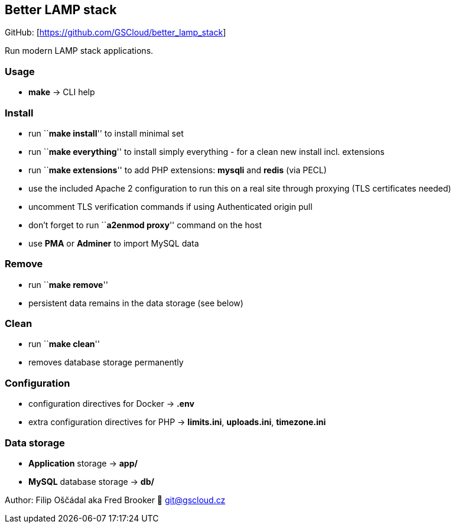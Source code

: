 == Better LAMP stack

GitHub: [https://github.com/GSCloud/better_lamp_stack]

Run modern LAMP stack applications.

=== Usage

* *make* -> CLI help

=== Install

* run ``**make install**'' to install minimal set
* run ``**make everything**'' to install simply everything - for a clean
new install incl. extensions
* run ``**make extensions**'' to add PHP extensions: *mysqli* and
*redis* (via PECL)
* use the included Apache 2 configuration to run this on a real site
through proxying (TLS certificates needed)
* uncomment TLS verification commands if using Authenticated origin pull
[https://developers.cloudflare.com/ssl/origin-configuration/authenticated-origin-pull]
* don’t forget to run ``**a2enmod proxy**'' command on the host
* use *PMA* or *Adminer* to import MySQL data

=== Remove

* run ``**make remove**''
* persistent data remains in the data storage (see below)

=== Clean

* run ``**make clean**''
* removes database storage permanently

=== Configuration

* configuration directives for Docker -> *.env*
* extra configuration directives for PHP -> *limits.ini*, *uploads.ini*,
*timezone.ini*

=== Data storage

* *Application* storage -> *app/*
* *MySQL* database storage -> *db/*

Author: Filip Oščádal aka Fred Brooker 💌 git@gscloud.cz
